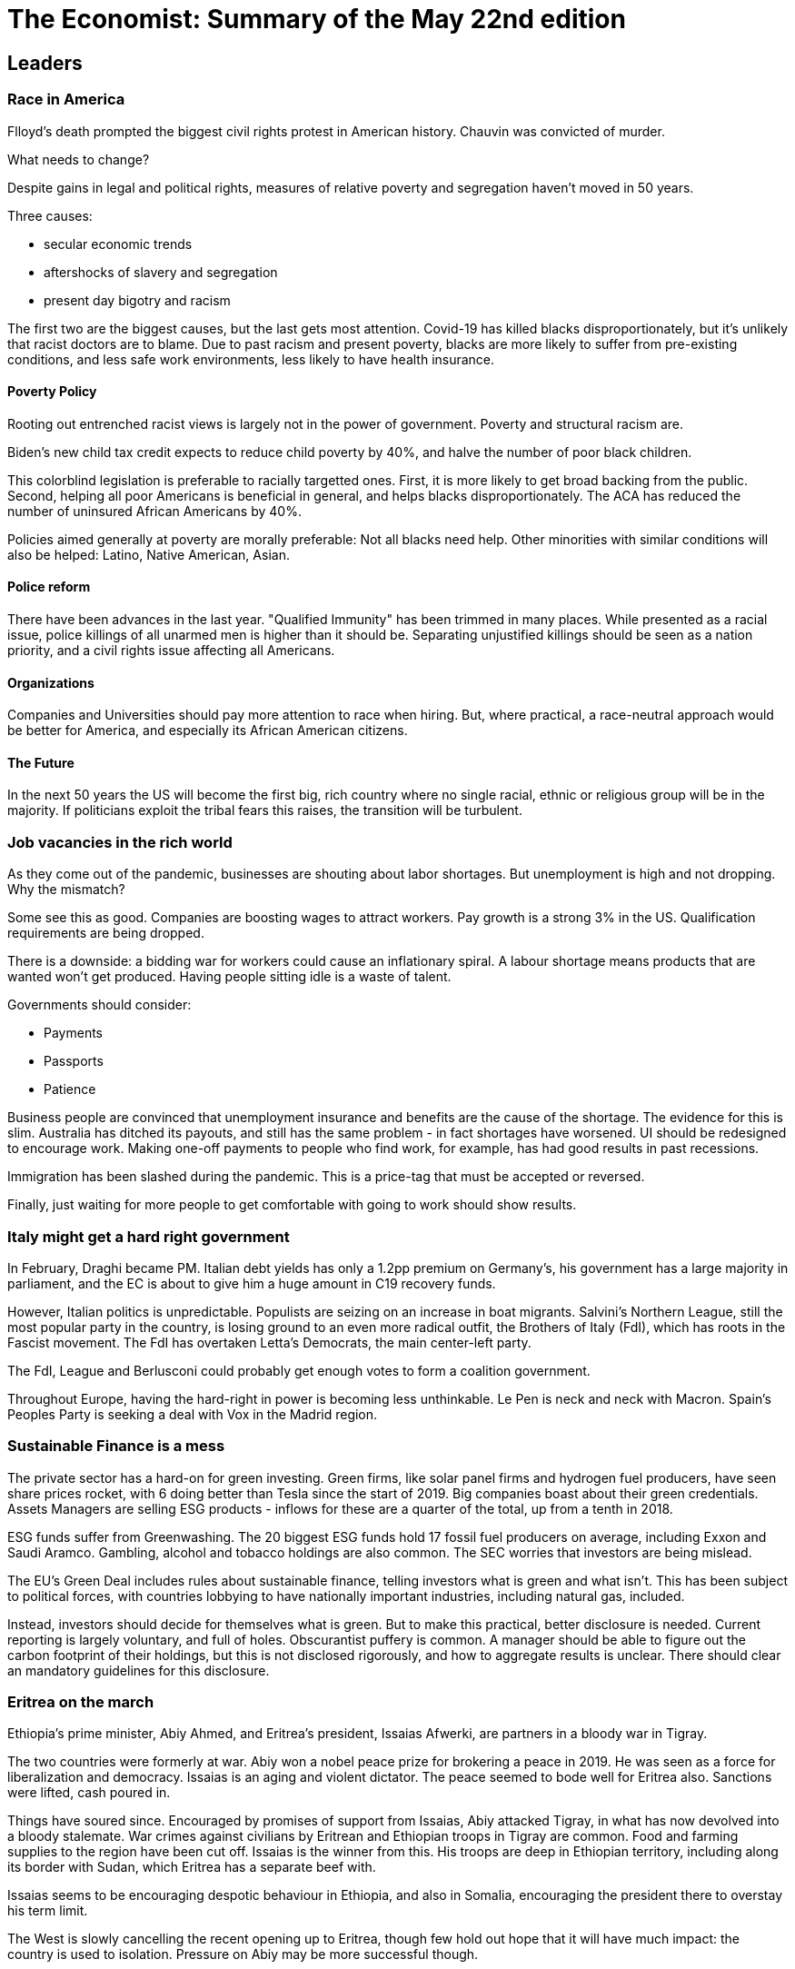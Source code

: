= The Economist: Summary of the May 22nd edition

== Leaders

=== Race in America

Flloyd's death prompted the biggest civil rights protest in American history. Chauvin was convicted of murder.

What needs to change?

Despite gains in legal and political rights, measures of relative poverty and segregation haven't moved in 50 years.

Three causes:

* secular economic trends
* aftershocks of slavery and segregation
* present day bigotry and racism

The first two are the biggest causes, but the last gets most attention. Covid-19 has killed blacks disproportionately, but it's unlikely that racist doctors are to blame. Due to past racism and present poverty, blacks are more likely to suffer from pre-existing conditions, and less safe work environments, less likely to have health insurance.

==== Poverty Policy

Rooting out entrenched racist views is largely not in the power of government. Poverty and structural racism are.

Biden's new child tax credit expects to reduce child poverty by 40%, and halve the number of poor black children.

This colorblind legislation is preferable to racially targetted ones. First, it is more likely to get broad backing from the public. Second, helping all poor Americans is beneficial in general, and helps blacks disproportionately. The ACA has reduced the number of uninsured African Americans by 40%.

Policies aimed generally at poverty are morally preferable: Not all blacks need help. Other minorities with similar conditions will also be helped: Latino, Native American, Asian.

==== Police reform

There have been advances in the last year. "Qualified Immunity" has been trimmed in many places. While presented as a racial issue, police killings of all unarmed men is higher than it should be. Separating unjustified killings should be seen as a nation priority, and a civil rights issue affecting all Americans.

==== Organizations

Companies and Universities should pay more attention to race when hiring. But, where practical, a race-neutral approach would be better for America, and especially its African American citizens.

==== The Future

In the next 50 years the US will become the first big, rich country where no single racial, ethnic or religious group will be in the majority. If politicians exploit the tribal fears this raises, the transition will be turbulent.

=== Job vacancies in the rich world

As they come out of the pandemic, businesses are shouting about labor shortages. But unemployment is high and not dropping. Why the mismatch?

Some see this as good. Companies are boosting wages to attract workers. Pay growth is a strong 3% in the US. Qualification requirements are being dropped.

There is a downside: a bidding war for workers could cause an inflationary spiral. A labour shortage means products that are wanted won't get produced. Having people sitting idle is a waste of talent. 

Governments should consider:

* Payments
* Passports
* Patience

Business people are convinced that unemployment insurance and benefits are the cause of the shortage. The evidence for this is slim. Australia has ditched its payouts, and still has the same problem - in fact shortages have worsened. UI should be redesigned to encourage work. Making one-off payments to people who find work, for example, has had good results in past recessions.

Immigration has been slashed during the pandemic. This is a price-tag that must be accepted or reversed.

Finally, just waiting for more people to get comfortable with going to work should show results.

=== Italy might get a hard right government

In February, Draghi became PM. Italian debt yields has only a 1.2pp premium on Germany's, his government has a large majority in parliament, and the EC is about to give him a huge amount in C19 recovery funds.

However, Italian politics is unpredictable. Populists are seizing on an increase in boat migrants. Salvini's Northern League, still the most popular party in the country, is losing ground to an even more radical outfit, the Brothers of Italy (FdI), which has roots in the Fascist movement. The FdI has overtaken Letta's Democrats, the main center-left party.

The FdI, League and Berlusconi could probably get enough votes to form a coalition government.

Throughout Europe, having the hard-right in power is becoming less unthinkable. Le Pen is neck and neck with Macron. Spain's Peoples Party is seeking a deal with Vox in the Madrid region.

=== Sustainable Finance is a mess

The private sector has a hard-on for green investing. Green firms, like solar panel firms and hydrogen fuel producers, have seen share prices rocket, with 6 doing better than Tesla since the start of 2019. Big companies boast about their green credentials. Assets Managers are selling ESG products - inflows for these are a quarter of the total, up from a tenth in 2018.

ESG funds suffer from Greenwashing. The 20 biggest ESG funds hold 17 fossil fuel producers on average, including Exxon and Saudi Aramco. Gambling, alcohol and tobacco holdings are also common. The SEC worries that investors are being mislead.

The EU's Green Deal includes rules about sustainable finance, telling investors what is green and what isn't. This has been subject to political forces, with countries lobbying to have nationally important industries, including natural gas, included.

Instead, investors should decide for themselves what is green. But to make this practical, better disclosure is needed. Current reporting is largely voluntary, and full of holes. Obscurantist puffery is common. A manager should be able to figure out the carbon footprint of their holdings, but this is not disclosed rigorously, and how to aggregate results is unclear. There should clear an mandatory guidelines for this disclosure. 

=== Eritrea on the march

Ethiopia's prime minister, Abiy Ahmed, and Eritrea's president, Issaias Afwerki, are partners in a bloody war in Tigray.

The two countries were formerly at war. Abiy won a nobel peace prize for brokering a peace in 2019. He was seen as a force for liberalization and democracy. Issaias is an aging and violent dictator. The peace seemed to bode well for Eritrea also. Sanctions were lifted, cash poured in.

Things have soured since. Encouraged by promises of support from Issaias, Abiy attacked Tigray, in what has now devolved into a bloody stalemate. War crimes against civilians by Eritrean and Ethiopian troops in Tigray are common. Food and farming supplies to the region have been cut off. Issaias is the winner from this. His troops are deep in Ethiopian territory, including along its border with Sudan, which Eritrea has a separate beef with.

Issaias seems to be encouraging despotic behaviour in Ethiopia, and also in Somalia, encouraging the president there to overstay his term limit.

The West is slowly cancelling the recent opening up to Eritrea, though few hold out hope that it will have much impact: the country is used to isolation. Pressure on Abiy may be more successful though. 

== USA

=== The American Welfare State

Biden is proposing an ambitious European-style expansion of the safety-net, the American Families Plan, at a cost of $1.8trn. It includes

* Child allowance
* Paid family leave
* universal pre-school
* subsidized child care
* free community college

This reflects a shift in the Democratic party over the last 20 years. Clinton-era democrats were largely on-board with Reaganite ideas of limited government assistance. These days they are not. Several factors are contributing to the shift:

* general worries about inequality
* changes in the views of economists
* a leftward shift in the party
* GOP abandonment of fiscal responsibility in the Trump era.
* recent spending splurges following C19

Polls show broad support from Republicans on pre-school, clean energy research, and child allowance (though not on a public option for health insurance).

Poverty reduction has tepid support across the board. What is popular are programs aimed at the middle class, which the poor also benefit from.

the AFP is a good plan, but could use some trimming.

One in six American children live in poverty, among the highest in the rich world. Support for young people is flimsy (the elderly get Social Security and Medicare). Child allowance is the main anti-child-poverty tool in rich countries, and America doesn't have one. The AFP would extend a recent C19-bill payment plan ($3k pa per child) beyond its 1 year duration, to 2025. This is expected to halve child poverty.

The paid family leave allowance, almost universal in the rich world, would guarantee 12 weeks of paid maternity leave, costing $225bn over the next 10 years. Improvements in infant health and maternal health from this are well demonstrated outside of the US and within in, in state programs such as California's.

Universal pre-school for 3-4 year olds has a bill of $200bn. Small scale pre-school initiatives have impressive results, though it remains to be seen how well it scales.

Other parts of the AFP are more questionable. Child care is already incredibly expensive in the US. The white house believes subsidies would improve this, but it is also possible it will merely push up prices and reduce quality of care. A study of Quebec's program of subsidised child care found that child behaviour was worsened, and parents were less caring and had worse health.

The far left of the Dems has much more radical aspirations, including cancellation of student debt and regressive subsidies of college courses which are mostly attended by the rich. Nonetheless, this is the biggest social policy experiment since the 60s.

=== Silicon valley and politics

Most people try to keep work and politics separate. Techland is different. Internal forums debate politics and social issues. Some firms, including Facebook, Google and Shopify, are pushing back. Basecamp caused a stir (and lost a lot of employees) by declaring itself 'politics free'

Silicon valley had roots in the counterculture of the 60's, and tech shifts often intersect with social issues - the FOSS movement for example. More recently, employees have started expecting workplaces that align with their personal values.

The pendulum is swinging back. Slack is not a great place to put across nuanced views. Moderators have had to be put in place. Workers are vocal and management are defensive.

A recent poll suggests two-thirds of adults want to be able to discuss racial-justice issues at work.

=== Children divorcing parents

Estrangement between family members is common in America. A recent survey found 27% of adults are estranged from a close family member - though it is thought that this under-reports the true number because of the shame of admitting it. There isn't much historical research on it, so it's not clear what the trend is

The most common estrangement is between parent and child, usually with the child initiating it.

A rise in individualism emphasising personal happiness, displacing filial duty is the biggest factor. This is emphasised in America, which is more individualistic than most rich countries, has a commensurately higher divorce rate, as well as a fair amount of inter-state mobility.

The consequences of estrangement are, first, that it tends to perpetuate within families. It likely exacerbates loneliness in old age.

=== CDC guidance and America's vaccination rate

The CDC this week rolled back mask requirements for vaccinated Americans. Possibly this was an incentive to get vaccinated. But vaccination rates are slowing despite an ample supply.

Possibly the announcement is a reaction to criticism by public health officials of previous overcaution by the CDC.

The announcement was criticized as being out-of-bounds of the CDCs responsibility. The CDC is supposed to provide scientific advice, not announce policy.

Probably it will act as a _disincentive_ for vaccination. Minnesota was encouraged enough to remove all mask requirements (except for child-care and schools), regardless of vaccination status. Many states are following th guidance to remove mask requirements for vaccinated people without procedures for checking vaccination status, effectively removing all mask requirements. 

=== Philadelphia police 1985 house bombing

In 1985, the Philly police were involved in a shootout with a black cult, MOVE, in a house. In the end, they dropped explosives on it from a helicopter, knowing there were children inside. 60 houses were destroyed in the resulting fire, 250 were left homeless. 11 people died, 5 children. The fire department were ordered to let the fire burn.

=== Lexington: Biden and the Middle East

Despite opposite policies, America's results in the Middle East have been largely the same under Obama and Trump. Both tried and failed to scale back commitments in the region. Biden will try the same thing.

The violence in Palestine this week is a test of that resolve.

Despite being a rare Democratic Zionist, Biden will not be ditching the Palestinians. He restored $250m in aid that Trump but. He has promised to reopen the consulate in Jerusalem that Trump closed. But he views the peace cause as a losing one under the current leadership of both sides, and says he won't be spending much time on it.

The administration was slow to respond to events. Its strategy is supportive of the status quo, resisting calls from the left to pressure Israel. It has not called for a ceasefire, or allowed the UNSC to do so.

The administration is going the quiet diplomacy route. It believes Obama's attitude to Netanyahu was counterproductive. Instead it hopes to gain leverage on him by providing early support which it can later threaten to withdraw. It hopes that growing antipathy to his cause on the left will provide further leverage.

The administration does have ambitions to restore the Iran nuclear agreement, which affects its ME moves. All powers in the region will be looking to Biden's reaction as an indicator willingness to stand by its allies.   